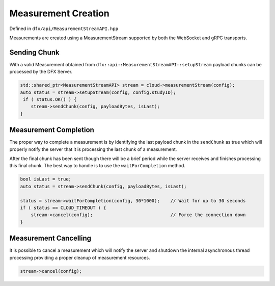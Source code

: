 Measurement Creation
====================

Defined in ``dfx/api/MeasurementStreamAPI.hpp``

Measurements are created using a MeasurementStream supported by both the WebSocket and gRPC transports.

-------------
Sending Chunk
-------------

With a valid Measurement obtained from ``dfx::api::MeasurementStreamAPI::setupStream`` payload chunks can
be processed by the DFX Server.

.. code:: cpp

   std::shared_ptr<MeasurementStreamAPI> stream = cloud->measurementStream(config);
   auto status = stream->setupStream(config, config.studyID);
    if ( status.OK() ) {
       stream->sendChunk(config, payloadBytes, isLast);
   }

.. doxygenfunction:: dfx::api::MeasurementStreamAPI::sendChunk

----------------------
Measurement Completion
----------------------

The proper way to complete a measurement is by identifying the last payload chunk in the
``sendChunk`` as true which will properly notify the server that it is processing the last
chunk of a measurement.

After the final chunk has been sent though there will be a brief period while the server
receives and finishes processing this final chunk. The best way to handle is to use the
``waitForCompletion`` method.

.. code:: cpp

   bool isLast = true;
   auto status = stream->sendChunk(config, payloadBytes, isLast);

   status = stream->waitForCompletion(config, 30*1000);    // Wait for up to 30 seconds
   if ( status == CLOUD_TIMEOUT ) {
       stream->cancel(config);                             // Force the connection down
   }

.. doxygenfunction:: dfx::api::MeasurementStreamAPI::waitForCompletion

----------------------
Measurement Cancelling
----------------------

It is possible to cancel a measurement which will notify the server and shutdown the
internal asynchronous thread processing providing a proper cleanup of measurement
resources.

.. code:: cpp

   stream->cancel(config);

.. doxygenfunction:: dfx::api::MeasurementStreamAPI::cancel

..
   doxygenclass:: dfx::api::MeasurementStreamAPI
